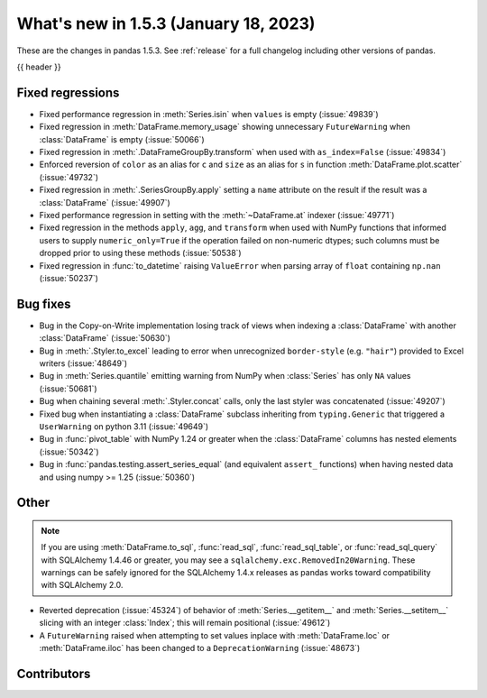 .. _whatsnew_153:

What's new in 1.5.3 (January 18, 2023)
--------------------------------------

These are the changes in pandas 1.5.3. See :ref:`release` for a full changelog
including other versions of pandas.

{{ header }}

.. ---------------------------------------------------------------------------
.. _whatsnew_153.regressions:

Fixed regressions
~~~~~~~~~~~~~~~~~
- Fixed performance regression in :meth:`Series.isin` when ``values`` is empty (:issue:`49839`)
- Fixed regression in :meth:`DataFrame.memory_usage` showing unnecessary ``FutureWarning`` when :class:`DataFrame` is empty (:issue:`50066`)
- Fixed regression in :meth:`.DataFrameGroupBy.transform` when used with ``as_index=False`` (:issue:`49834`)
- Enforced reversion of ``color`` as an alias for ``c`` and ``size`` as an alias for ``s`` in function :meth:`DataFrame.plot.scatter` (:issue:`49732`)
- Fixed regression in :meth:`.SeriesGroupBy.apply` setting a ``name`` attribute on the result if the result was a :class:`DataFrame` (:issue:`49907`)
- Fixed performance regression in setting with the :meth:`~DataFrame.at` indexer (:issue:`49771`)
- Fixed regression in the methods ``apply``, ``agg``, and ``transform`` when used with NumPy functions that informed users to supply ``numeric_only=True`` if the operation failed on non-numeric dtypes; such columns must be dropped prior to using these methods (:issue:`50538`)
- Fixed regression in :func:`to_datetime` raising ``ValueError`` when parsing array of ``float`` containing ``np.nan`` (:issue:`50237`)

.. ---------------------------------------------------------------------------
.. _whatsnew_153.bug_fixes:

Bug fixes
~~~~~~~~~
- Bug in the Copy-on-Write implementation losing track of views when indexing a :class:`DataFrame` with another :class:`DataFrame` (:issue:`50630`)
- Bug in :meth:`.Styler.to_excel` leading to error when unrecognized ``border-style`` (e.g. ``"hair"``) provided to Excel writers (:issue:`48649`)
- Bug in :meth:`Series.quantile` emitting warning from NumPy when :class:`Series` has only ``NA`` values (:issue:`50681`)
- Bug when chaining several :meth:`.Styler.concat` calls, only the last styler was concatenated (:issue:`49207`)
- Fixed bug when instantiating a :class:`DataFrame` subclass inheriting from ``typing.Generic`` that triggered a ``UserWarning`` on python 3.11 (:issue:`49649`)
- Bug in :func:`pivot_table` with NumPy 1.24 or greater when the :class:`DataFrame` columns has nested elements (:issue:`50342`)
- Bug in :func:`pandas.testing.assert_series_equal` (and equivalent ``assert_`` functions) when having nested data and using numpy >= 1.25 (:issue:`50360`)

.. ---------------------------------------------------------------------------
.. _whatsnew_153.other:

Other
~~~~~

.. note::

    If you are using :meth:`DataFrame.to_sql`, :func:`read_sql`, :func:`read_sql_table`, or :func:`read_sql_query` with SQLAlchemy 1.4.46 or greater,
    you may see a ``sqlalchemy.exc.RemovedIn20Warning``. These warnings can be safely ignored for the SQLAlchemy 1.4.x releases
    as pandas works toward compatibility with SQLAlchemy 2.0.

- Reverted deprecation (:issue:`45324`) of behavior of :meth:`Series.__getitem__` and :meth:`Series.__setitem__` slicing with an integer :class:`Index`; this will remain positional (:issue:`49612`)
- A ``FutureWarning`` raised when attempting to set values inplace with :meth:`DataFrame.loc` or :meth:`DataFrame.iloc` has been changed to a ``DeprecationWarning`` (:issue:`48673`)

.. ---------------------------------------------------------------------------
.. _whatsnew_153.contributors:

Contributors
~~~~~~~~~~~~

.. contributors:: v1.5.2..v1.5.3|HEAD
